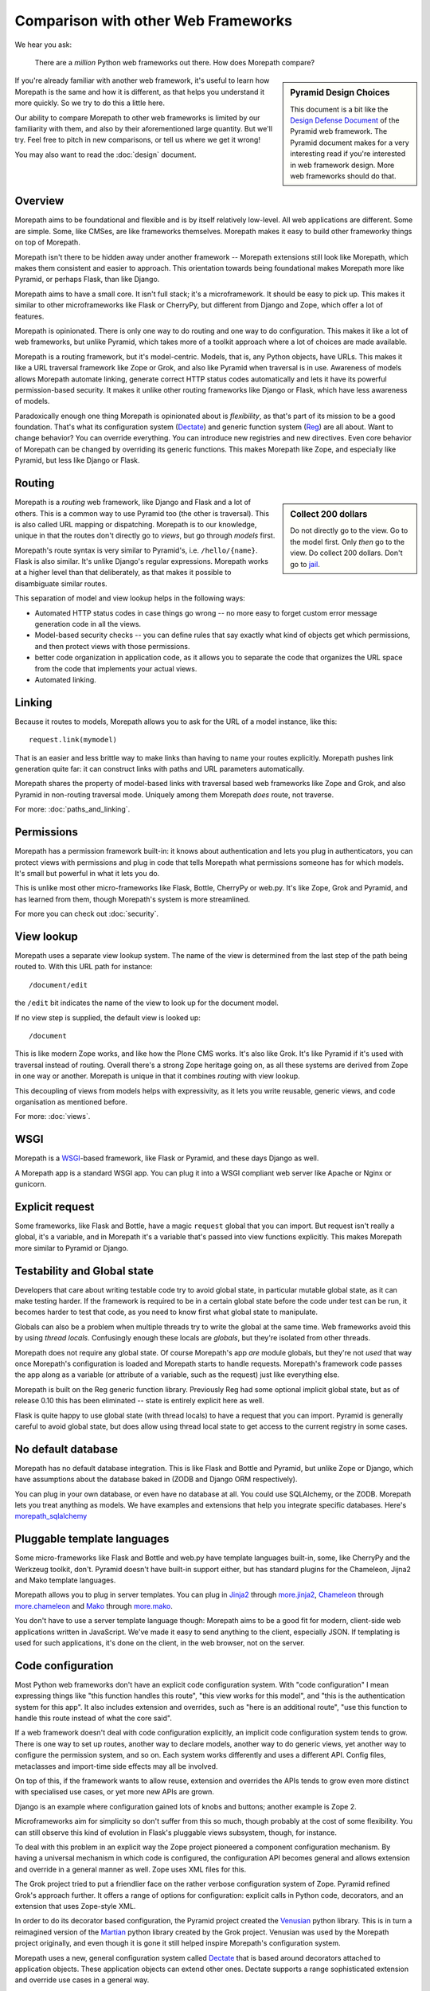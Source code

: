 Comparison with other Web Frameworks
====================================

We hear you ask:

  There are a *million* Python web frameworks out there. How does
  Morepath compare?

.. sidebar:: Pyramid Design Choices

  This document is a bit like the `Design Defense Document
  <http://docs.pylonsproject.org/projects/pyramid/en/latest/designdefense.html>`__
  of the Pyramid web framework. The Pyramid document makes for a very
  interesting read if you're interested in web framework design. More
  web frameworks should do that.

If you're already familiar with another web framework, it's useful to
learn how Morepath is the same and how it is different, as that helps
you understand it more quickly. So we try to do this a little here.

Our ability to compare Morepath to other web frameworks is limited by
our familiarity with them, and also by their aforementioned large
quantity. But we'll try. Feel free to pitch in new comparisons, or
tell us where we get it wrong!

You may also want to read the :doc:`design` document.

Overview
--------

Morepath aims to be foundational and flexible and is by itself
relatively low-level. All web applications are different. Some are
simple. Some, like CMSes, are like frameworks themselves. Morepath
makes it easy to build other frameworky things on top of Morepath.

Morepath isn't there to be hidden away under another framework --
Morepath extensions still look like Morepath, which makes them
consistent and easier to approach. This orientation towards being
foundational makes Morepath more like Pyramid, or perhaps Flask, than
like Django.

Morepath aims to have a small core. It isn't full stack; it's a
microframework. It should be easy to pick up. This makes it similar to
other microframeworks like Flask or CherryPy, but different from
Django and Zope, which offer a lot of features.

Morepath is opinionated. There is only one way to do routing and one
way to do configuration. This makes it like a lot of web frameworks,
but unlike Pyramid, which takes more of a toolkit approach where a lot
of choices are made available.

Morepath is a routing framework, but it's model-centric. Models, that
is, any Python objects, have URLs. This makes it like a URL traversal
framework like Zope or Grok, and also like Pyramid when traversal is
in use. Awareness of models allows Morepath automate linking, generate
correct HTTP status codes automatically and lets it have its powerful
permission-based security. It makes it unlike other routing frameworks
like Django or Flask, which have less awareness of models.

Paradoxically enough one thing Morepath is opinionated about is
*flexibility*, as that's part of its mission to be a good foundation.
That's what its configuration system (Dectate_) and generic function
system (Reg_) are all about. Want to change behavior? You can override
everything. You can introduce new registries and new directives. Even
core behavior of Morepath can be changed by overriding its generic
functions. This makes Morepath like Zope, and especially like Pyramid,
but less like Django or Flask.

.. _Dectate: http://dectate.readthedocs.org

.. _Reg: http://reg.readthedocs.org

Routing
-------

.. sidebar:: Collect 200 dollars

  Do not directly go to the view. Go to the model first. Only *then*
  go to the view. Do collect 200 dollars. Don't go to `jail
  <https://en.wikipedia.org/wiki/Monopoly_%28game%29>`__.

Morepath is a *routing* web framework, like Django and Flask and a lot
of others. This is a common way to use Pyramid too (the other is
traversal). This is also called URL mapping or dispatching. Morepath
is to our knowledge, unique in that the routes don't directly go to
*views*, but go through *models* first.

Morepath's route syntax is very similar to Pyramid's,
i.e. ``/hello/{name}``. Flask is also similar. It's unlike Django's
regular expressions. Morepath works at a higher level than that
deliberately, as that makes it possible to disambiguate similar
routes.

This separation of model and view lookup helps in the following ways:

* Automated HTTP status codes in case things go wrong -- no more easy
  to forget custom error message generation code in all the views.

* Model-based security checks -- you can define rules that say exactly
  what kind of objects get which permissions, and then protect views
  with those permissions.

* better code organization in application code, as it allows you to
  separate the code that organizes the URL space from the code that
  implements your actual views.

* Automated linking.

Linking
-------

Because it routes to models, Morepath allows you to ask for the URL of
a model instance, like this::

  request.link(mymodel)

That is an easier and less brittle way to make links than having to
name your routes explicitly. Morepath pushes link generation quite
far: it can construct links with paths and URL parameters
automatically.

Morepath shares the property of model-based links with traversal based
web frameworks like Zope and Grok, and also Pyramid in non-routing
traversal mode. Uniquely among them Morepath *does* route, not
traverse.

For more: :doc:`paths_and_linking`.

Permissions
-----------

Morepath has a permission framework built-in: it knows about
authentication and lets you plug in authenticators, you can protect
views with permissions and plug in code that tells Morepath what
permissions someone has for which models. It's small but powerful in
what it lets you do.

This is unlike most other micro-frameworks like Flask, Bottle,
CherryPy or web.py. It's like Zope, Grok and Pyramid, and has learned
from them, though Morepath's system is more streamlined.

For more you can check out :doc:`security`.

View lookup
-----------

Morepath uses a separate view lookup system. The name of the view is
determined from the last step of the path being routed to. With this URL
path for instance::

  /document/edit

the ``/edit`` bit indicates the name of the view to look up for the
document model.

If no view step is supplied, the default view is looked up::

  /document

This is like modern Zope works, and like how the Plone CMS works. It's
also like Grok. It's like Pyramid if it's used with traversal instead
of routing. Overall there's a strong Zope heritage going on, as all
these systems are derived from Zope in one way or another. Morepath is
unique in that it combines *routing* with view lookup.

This decoupling of views from models helps with expressivity, as it
lets you write reusable, generic views, and code organisation as
mentioned before.

For more: :doc:`views`.

WSGI
----

Morepath is a WSGI_-based framework, like Flask or Pyramid, and these
days Django as well.

.. _WSGI: http://wsgi.readthedocs.org/en/latest/

A Morepath app is a standard WSGI app. You can plug it into a WSGI
compliant web server like Apache or Nginx or gunicorn.

Explicit request
----------------

Some frameworks, like Flask and Bottle, have a magic ``request``
global that you can import. But request isn't really a global, it's a
variable, and in Morepath it's a variable that's passed into view
functions explicitly. This makes Morepath more similar to Pyramid or
Django.

Testability and Global state
----------------------------

Developers that care about writing testable code try to avoid global
state, in particular mutable global state, as it can make testing
harder. If the framework is required to be in a certain global state
before the code under test can be run, it becomes harder to test that
code, as you need to know first what global state to manipulate.

Globals can also be a problem when multiple threads try to write the
global at the same time. Web frameworks avoid this by using *thread
locals*. Confusingly enough these locals are *globals*, but they're
isolated from other threads.

Morepath does not require any global state. Of course Morepath's app
*are* module globals, but they're not *used* that way once Morepath's
configuration is loaded and Morepath starts to handle
requests. Morepath's framework code passes the app along as a variable
(or attribute of a variable, such as the request) just like everything
else.

Morepath is built on the Reg generic function library. Previously Reg
had some optional implicit global state, but as of release 0.10 this
has been eliminated -- state is entirely explicit here as well.

Flask is quite happy to use global state (with thread locals) to have
a request that you can import. Pyramid is generally careful to avoid
global state, but does allow using thread local state to get access to
the current registry in some cases.

No default database
-------------------

Morepath has no default database integration. This is like Flask and
Bottle and Pyramid, but unlike Zope or Django, which have assumptions
about the database baked in (ZODB and Django ORM respectively).

You can plug in your own database, or even have no database at
all. You could use SQLAlchemy, or the ZODB. Morepath lets you treat
anything as models. We have examples and extensions that help you
integrate specific databases. Here's `morepath_sqlalchemy
<https://github.com/morepath/morepath_sqlalchemy>`_

Pluggable template languages
-----------------------------

Some micro-frameworks like Flask and Bottle and web.py have template
languages built-in, some, like CherryPy and the Werkzeug toolkit,
don't. Pyramid doesn't have built-in support either, but has standard
plugins for the Chameleon, Jijna2 and Mako template languages.

Morepath allows you to plug in server templates. You can plug in
Jinja2_ through `more.jinja2`_, Chameleon_ through
`more.chameleon`_ and Mako_ through `more.mako`_.

.. _Jinja2: http://jinja.pocoo.org/

.. _Mako: http://www.makotemplates.org

.. _Chameleon: https://chameleon.readthedocs.org

.. _`more.jinja2`: https://pypi.python.org/pypi/more.jinja2

.. _`more.mako`: https://pypi.python.org/pypi/more.mako

.. _`more.chameleon`: https://pypi.python.org/pypi/more.chameleon

You don't have to use a server template language though: Morepath aims
to be a good fit for modern, client-side web applications written in
JavaScript. We've made it easy to send anything to the client,
especially JSON. If templating is used for such applications, it's
done on the client, in the web browser, not on the server.

Code configuration
------------------

Most Python web frameworks don't have an explicit code configuration
system. With "code configuration" I mean expressing things like "this
function handles this route", "this view works for this model", and
"this is the authentication system for this app". It also includes
extension and overrides, such as "here is an additional route", "use
this function to handle this route instead of what the core said".

If a web framework doesn't deal with code configuration explicitly, an
implicit code configuration system tends to grow. There is one way to
set up routes, another way to declare models, another way to do
generic views, yet another way to configure the permission system, and
so on. Each system works differently and uses a different API. Config
files, metaclasses and import-time side effects may all be involved.

On top of this, if the framework wants to allow reuse, extension and
overrides the APIs tends to grow even more distinct with specialised
use cases, or yet more new APIs are grown.

Django is an example where configuration gained lots of knobs and
buttons; another example is Zope 2.

Microframeworks aim for simplicity so don't suffer from this so much,
though probably at the cost of some flexibility. You can still observe
this kind of evolution in Flask's pluggable views subsystem, though,
for instance.

To deal with this problem in an explicit way the Zope project
pioneered a component configuration mechanism. By having a universal
mechanism in which code is configured, the configuration API becomes
general and allows extension and override in a general manner as
well. Zope uses XML files for this.

The Grok project tried to put a friendlier face on the rather verbose
configuration system of Zope. Pyramid refined Grok's approach further.
It offers a range of options for configuration: explicit calls in
Python code, decorators, and an extension that uses Zope-style XML.

In order to do its decorator based configuration, the Pyramid project
created the Venusian_ python library. This is in turn a reimagined
version of the Martian_ python library created by the Grok
project. Venusian was used by the Morepath project originally, and
even though it is gone it still helped inspire Morepath's
configuration system.

Morepath uses a new, general configuration system called Dectate_ that
is based around decorators attached to application objects. These
application objects can extend other ones. Dectate supports a range
sophisticated extension and override use cases in a general way.

.. _Venusian: http://pypi.python.org/pypi/venusian

.. _Martian: http://pypi.python.org/pypi/martian

.. _Dectate: http://dectate.readthedocs.org

Components and Generic functions
--------------------------------

The Zope project made the term "zope component architecture" (ZCA)
(in)famous in the Python world. Does it sound impressive, suggesting
flexibility and reusability? Or does it sound scary, overengineered,
``RequestProcessorFactoryFactory``-like? Are you intimidated by it? We
can't blame you.

At its core the ZCA is really a system to add functionality to objects
from the outside, without having to change their classes. It helps
when you need to build extensible applications and reusable generic
functionality. Under the hood, it's just a fancy registry that knows
about inheritance. Its a really powerful system to help build more
complicated applications and frameworks. It's used by Zope, Grok and
Pyramid.

Morepath uses something else: a library called Reg_. This is a new,
reimagined, streamlined implementation of the idea of the ZCA.

.. _Reg: http://reg.readthedocs.org

The underlying registration APIs of the ZCA is rather involved, with
quite a few special cases. Reg has a much simpler, more general
registration API that is flexible enough to fulfill a range of use
cases.

Finally what makes the Zope component architecture rather involved to
use is its reliance on *interfaces*. An interface is a special kind of
object introduced by the Zope component architecture that is used to
describe the API of objects. It's like an abstract base class.

If you want to look up things in a ZCA component registry the ZCA
requires you to look up an interface. This requires you to *write*
interfaces for everything you want to be able to look up. The
interface-based way to do lookups also looks rather odd to the average
Python developer: it's not considered to be very Pythonic. To mitigate
the last problem Pyramid creates simple function-based APIs on top of
the underlying interfaces.

Morepath by using Reg does away with interfaces altogether -- instead
it uses generic functions. The simple function-based APIs *are* what
is pluggable; there is no need to deal with interfaces anymore, but
the system retains the power. Morepath is simple functions all the way
down.

A fancy term you could use for this approach is `post object-oriented
design
<https://moshez.wordpress.com/2016/09/15/post-object-oriented-design>`_.
